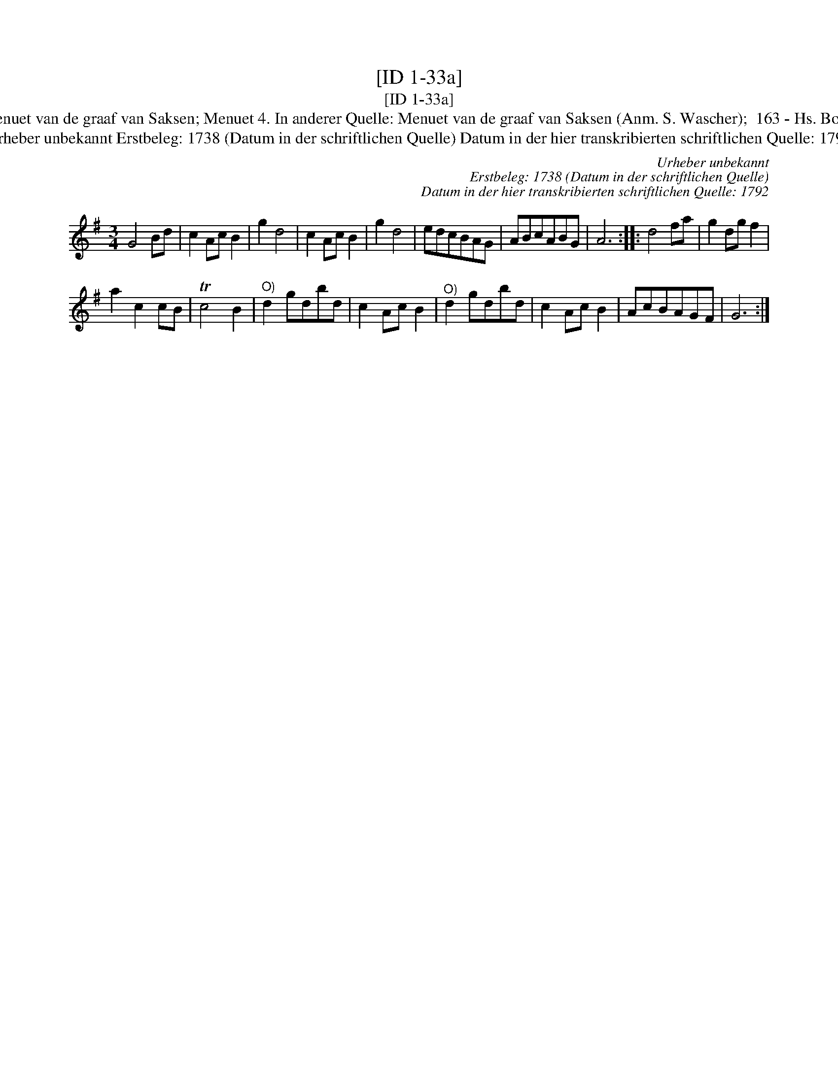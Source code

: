 X:1
T:[ID 1-33a]
T:[ID 1-33a]
T:Bezeichnung standardisiert: Menuet van de graaf van Saksen; Menuet 4. In anderer Quelle: Menuet van de graaf van Saksen (Anm. S. Wascher);  163 - Hs. Bolhuis 1738 (Anm. S. Wascher);
T:Urheber unbekannt Erstbeleg: 1738 (Datum in der schriftlichen Quelle) Datum in der hier transkribierten schriftlichen Quelle: 1792
C:Urheber unbekannt
C:Erstbeleg: 1738 (Datum in der schriftlichen Quelle)
C:Datum in der hier transkribierten schriftlichen Quelle: 1792
L:1/8
M:3/4
K:G
V:1 treble 
V:1
 G4 Bd | c2 Ac B2 | g2 d4 | c2 Ac B2 | g2 d4 | edcBAG | ABcABG | A6 :: d4 fa | g2 dg f2 | %10
 a2 c2 cB | Tc4 B2 |"^O)" d2 gdbd | c2 Ac B2 |"^O)" d2 gdbd | c2 Ac B2 | AcBAGF | G6 :| %18

